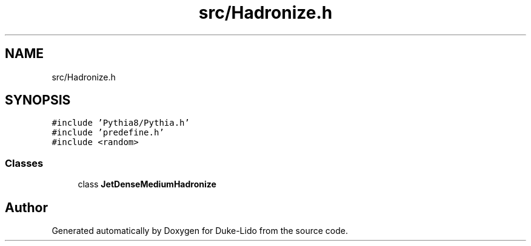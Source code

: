 .TH "src/Hadronize.h" 3 "Thu Jul 1 2021" "Duke-Lido" \" -*- nroff -*-
.ad l
.nh
.SH NAME
src/Hadronize.h
.SH SYNOPSIS
.br
.PP
\fC#include 'Pythia8/Pythia\&.h'\fP
.br
\fC#include 'predefine\&.h'\fP
.br
\fC#include <random>\fP
.br

.SS "Classes"

.in +1c
.ti -1c
.RI "class \fBJetDenseMediumHadronize\fP"
.br
.in -1c
.SH "Author"
.PP 
Generated automatically by Doxygen for Duke-Lido from the source code\&.
